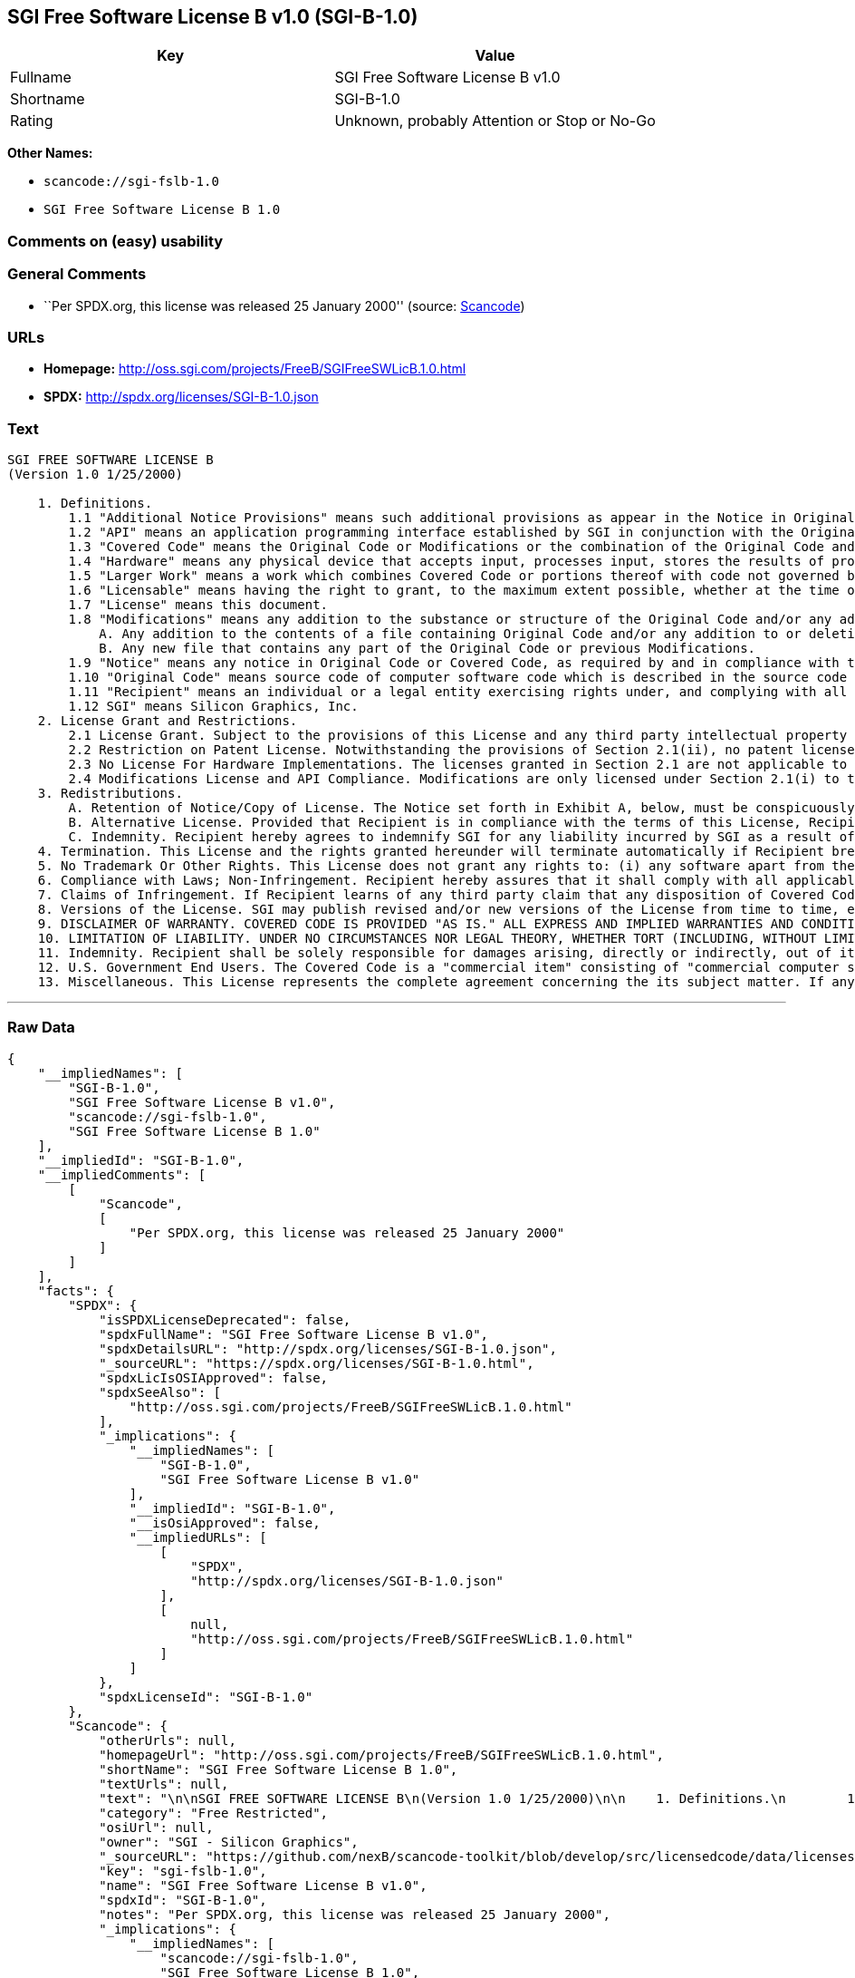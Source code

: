 == SGI Free Software License B v1.0 (SGI-B-1.0)

[cols=",",options="header",]
|===
|Key |Value
|Fullname |SGI Free Software License B v1.0
|Shortname |SGI-B-1.0
|Rating |Unknown, probably Attention or Stop or No-Go
|===

*Other Names:*

* `+scancode://sgi-fslb-1.0+`
* `+SGI Free Software License B 1.0+`

=== Comments on (easy) usability

=== General Comments

* ``Per SPDX.org, this license was released 25 January 2000'' (source:
https://github.com/nexB/scancode-toolkit/blob/develop/src/licensedcode/data/licenses/sgi-fslb-1.0.yml[Scancode])

=== URLs

* *Homepage:* http://oss.sgi.com/projects/FreeB/SGIFreeSWLicB.1.0.html
* *SPDX:* http://spdx.org/licenses/SGI-B-1.0.json

=== Text

....


SGI FREE SOFTWARE LICENSE B
(Version 1.0 1/25/2000)

    1. Definitions.
        1.1 "Additional Notice Provisions" means such additional provisions as appear in the Notice in Original Code under the heading "Additional Notice Provisions."
        1.2 "API" means an application programming interface established by SGI in conjunction with the Original Code.
        1.3 "Covered Code" means the Original Code or Modifications or the combination of the Original Code and Modifications, in each case including portions thereof.
        1.4 "Hardware" means any physical device that accepts input, processes input, stores the results of processing, and/or provides output.
        1.5 "Larger Work" means a work which combines Covered Code or portions thereof with code not governed by the terms of this License.
        1.6 "Licensable" means having the right to grant, to the maximum extent possible, whether at the time of the initial grant or subsequently acquired, any and all of the rights conveyed herein.
        1.7 "License" means this document.
        1.8 "Modifications" means any addition to the substance or structure of the Original Code and/or any addition to or deletion from previous Modifications. When Covered Code is released as a series of files, a Modification is:
            A. Any addition to the contents of a file containing Original Code and/or any addition to or deletion from previous Modifications.
            B. Any new file that contains any part of the Original Code or previous Modifications.
        1.9 "Notice" means any notice in Original Code or Covered Code, as required by and in compliance with this License.
        1.10 "Original Code" means source code of computer software code which is described in the source code Notice required by Exhibit A as Original Code, and updates and error corrections specifically thereto.
        1.11 "Recipient" means an individual or a legal entity exercising rights under, and complying with all of the terms of, this License or a future version of this License issued under Section 8. For legal entities, "Recipient" includes any entity which controls, is controlled by, or is under common control with Recipient. For purposes of this definition, "control" of an entity means (a) the power, direct or indirect, to direct or manage such entity, or (b) ownership of fifty percent (50%) or more of the outstanding shares or beneficial ownership of such entity.
        1.12 SGI" means Silicon Graphics, Inc.
    2. License Grant and Restrictions.
        2.1 License Grant. Subject to the provisions of this License and any third party intellectual property claims, for the duration of intellectual property protections inherent in the Original Code, SGI hereby grants Recipient a worldwide, royalty-free, non-exclusive license, to do the following: (i) under copyrights Licensable by SGI, to reproduce, distribute, create derivative works from, and, to the extent applicable, display and perform the Original Code alone and/or as part of a Larger Work; and (ii) under any patent claims Licensable by SGI and embodied in the Original Code, to make, have made, use, practice, sell, and offer for sale, and/or otherwise dispose of the Original Code. Recipient accepts the terms and conditions of this License by undertaking any of the aforementioned actions.
        2.2 Restriction on Patent License. Notwithstanding the provisions of Section 2.1(ii), no patent license is granted: 1) separate from the Original Code; nor 2) for infringements caused by (i) modification of the Original Code, or (ii) the combination of the Original Code with other software or Hardware.
        2.3 No License For Hardware Implementations. The licenses granted in Section 2.1 are not applicable to implementation in Hardware of the algorithms embodied in the Original Code.
        2.4 Modifications License and API Compliance. Modifications are only licensed under Section 2.1(i) to the extent such Modifications are fully compliant with any API as may be identified in Additional Notice Provisions as appear in the Original Code.
    3. Redistributions.
        A. Retention of Notice/Copy of License. The Notice set forth in Exhibit A, below, must be conspicuously retained or included in any and all redistributions of Covered Code. For distributions of the Covered Code in source code form, the Notice must appear in every file that can include a text comments field; in executable form, the Notice and a copy of this License must appear in related documentation or collateral where the Recipient's rights relating to Covered Code are described. Any Additional Notice Provisions which actually appears in the Original Code must also be retained or included in any and all redistributions of Covered Code.
        B. Alternative License. Provided that Recipient is in compliance with the terms of this License, Recipient may distribute the source code and/or executable version(s) of Covered Code under (1) this License; (2) a license identical to this License but for only such changes as are necessary in order to clarify Recipient's role as licensor of Modifications, without derogation of any of SGI's rights; and/or (3) a license of Recipient's choosing, containing terms different from this License, provided that the license terms include this Section 3 and Sections 4, 6, 7, 10, 12, and 13, which terms may not be modified or superseded by any other terms of such license. If Recipient elects to use any license other than this License, Recipient must make it absolutely clear that any of its terms which differ from this License are offered by Recipient alone, and not by SGI.
        C. Indemnity. Recipient hereby agrees to indemnify SGI for any liability incurred by SGI as a result of any such alternative license terms Recipient offers.
    4. Termination. This License and the rights granted hereunder will terminate automatically if Recipient breaches any term herein and fails to cure such breach within 30 days thereof. Any sublicense to the Covered Code that is properly granted shall survive any termination of this License, absent termination by the terms of such sublicense. Provisions that, by their nature, must remain in effect beyond the termination of this License, shall survive.
    5. No Trademark Or Other Rights. This License does not grant any rights to: (i) any software apart from the Covered Code, nor shall any other rights or licenses not expressly granted hereunder arise by implication, estoppel or otherwise with respect to the Covered Code; (ii) any trade name, trademark or service mark whatsoever, including without limitation any related right for purposes of endorsement or promotion of products derived from the Covered Code, without prior written permission of SGI; or (iii) any title to or ownership of the Original Code, which shall at all times remains with SGI. All rights in the Original Code not expressly granted under this License are reserved.
    6. Compliance with Laws; Non-Infringement. Recipient hereby assures that it shall comply with all applicable laws, regulations, and executive orders, in connection with any and all dispositions of Covered Code, including but not limited to, all export, re-export, and import control laws, regulations, and executive orders, of the U.S. government and other countries. Recipient may not distribute Covered Code that (i) in any way infringes (directly or contributorily) the rights (including patent, copyright, trade secret, trademark or other intellectual property rights of any kind) of any other person or entity or (ii) breaches any representation or warranty, express, implied or statutory, to which, under any applicable law, it might be deemed to have been subject.
    7. Claims of Infringement. If Recipient learns of any third party claim that any disposition of Covered Code and/or functionality wholly or partially infringes the third party's intellectual property rights, Recipient will promptly notify SGI of such claim.
    8. Versions of the License. SGI may publish revised and/or new versions of the License from time to time, each with a distinguishing version number. Once Covered Code has been published under a particular version of the License, Recipient may, for the duration of the license, continue to use it under the terms of that version, or choose to use such Covered Code under the terms of any subsequent version published by SGI. Subject to the provisions of Sections 3 and 4 of this License, only SGI may modify the terms applicable to Covered Code created under this License.
    9. DISCLAIMER OF WARRANTY. COVERED CODE IS PROVIDED "AS IS." ALL EXPRESS AND IMPLIED WARRANTIES AND CONDITIONS ARE DISCLAIMED, INCLUDING, WITHOUT LIMITATION, ANY IMPLIED WARRANTIES AND CONDITIONS OF MERCHANTABILITY, SATISFACTORY QUALITY, FITNESS FOR A PARTICULAR PURPOSE, AND NON-INFRINGEMENT. SGI ASSUMES NO RISK AS TO THE QUALITY AND PERFORMANCE OF THE SOFTWARE. SHOULD THE SOFTWARE PROVE DEFECTIVE IN ANY RESPECT, SGI ASSUMES NO COST OR LIABILITY FOR SERVICING, REPAIR OR CORRECTION. THIS DISCLAIMER OF WARRANTY IS AN ESSENTIAL PART OF THIS LICENSE. NO USE OF ANY COVERED CODE IS AUTHORIZED HEREUNDER EXCEPT SUBJECT TO THIS DISCLAIMER.
    10. LIMITATION OF LIABILITY. UNDER NO CIRCUMSTANCES NOR LEGAL THEORY, WHETHER TORT (INCLUDING, WITHOUT LIMITATION, NEGLIGENCE OR STRICT LIABILITY), CONTRACT, OR OTHERWISE, SHALL SGI OR ANY SGI LICENSOR BE LIABLE FOR ANY DIRECT, INDIRECT, SPECIAL, INCIDENTAL, OR CONSEQUENTIAL DAMAGES OF ANY CHARACTER INCLUDING, WITHOUT LIMITATION, DAMAGES FOR LOSS OF GOODWILL, WORK STOPPAGE, LOSS OF DATA, COMPUTER FAILURE OR MALFUNCTION, OR ANY AND ALL OTHER COMMERCIAL DAMAGES OR LOSSES, EVEN IF SUCH PARTY SHALL HAVE BEEN INFORMED OF THE POSSIBILITY OF SUCH DAMAGES. THIS LIMITATION OF LIABILITY SHALL NOT APPLY TO LIABILITY FOR DEATH OR PERSONAL INJURY RESULTING FROM SGI's NEGLIGENCE TO THE EXTENT APPLICABLE LAW PROHIBITS SUCH LIMITATION. SOME JURISDICTIONS DO NOT ALLOW THE EXCLUSION OR LIMITATION OF INCIDENTAL OR CONSEQUENTIAL DAMAGES, SO THAT EXCLUSION AND LIMITATION MAY NOT APPLY TO RECIPIENT.
    11. Indemnity. Recipient shall be solely responsible for damages arising, directly or indirectly, out of its utilization of rights under this License. Recipient will defend, indemnify and hold harmless Silicon Graphics, Inc. from and against any loss, liability, damages, costs or expenses (including the payment of reasonable attorneys fees) arising out of Recipient's use, modification, reproduction and distribution of the Covered Code or out of any representation or warranty made by Recipient.
    12. U.S. Government End Users. The Covered Code is a "commercial item" consisting of "commercial computer software" as such terms are defined in title 48 of the Code of Federal Regulations and all U.S. Government End Users acquire only the rights set forth in this License and are subject to the terms of this License.
    13. Miscellaneous. This License represents the complete agreement concerning the its subject matter. If any provision of this License is held to be unenforceable, such provision shall be reformed so as to achieve as nearly as possible the same legal and economic effect as the original provision and the remainder of this License will remain in effect. This License shall be governed by and construed in accordance with the laws of the United States and the State of California as applied to agreements entered into and to be performed entirely within California between California residents. Any litigation relating to this License shall be subject to the exclusive jurisdiction of the Federal Courts of the Northern District of California (or, absent subject matter jurisdiction in such courts, the courts of the State of California), with venue lying exclusively in Santa Clara County, California, with the losing party responsible for costs, including without limitation, court costs and reasonable attorneys fees and expenses. The application of the United Nations Convention on Contracts for the International Sale of Goods is expressly excluded. Any law or regulation which provides that the language of a contract shall be construed against the drafter shall not apply to this License.
....

'''''

=== Raw Data

....
{
    "__impliedNames": [
        "SGI-B-1.0",
        "SGI Free Software License B v1.0",
        "scancode://sgi-fslb-1.0",
        "SGI Free Software License B 1.0"
    ],
    "__impliedId": "SGI-B-1.0",
    "__impliedComments": [
        [
            "Scancode",
            [
                "Per SPDX.org, this license was released 25 January 2000"
            ]
        ]
    ],
    "facts": {
        "SPDX": {
            "isSPDXLicenseDeprecated": false,
            "spdxFullName": "SGI Free Software License B v1.0",
            "spdxDetailsURL": "http://spdx.org/licenses/SGI-B-1.0.json",
            "_sourceURL": "https://spdx.org/licenses/SGI-B-1.0.html",
            "spdxLicIsOSIApproved": false,
            "spdxSeeAlso": [
                "http://oss.sgi.com/projects/FreeB/SGIFreeSWLicB.1.0.html"
            ],
            "_implications": {
                "__impliedNames": [
                    "SGI-B-1.0",
                    "SGI Free Software License B v1.0"
                ],
                "__impliedId": "SGI-B-1.0",
                "__isOsiApproved": false,
                "__impliedURLs": [
                    [
                        "SPDX",
                        "http://spdx.org/licenses/SGI-B-1.0.json"
                    ],
                    [
                        null,
                        "http://oss.sgi.com/projects/FreeB/SGIFreeSWLicB.1.0.html"
                    ]
                ]
            },
            "spdxLicenseId": "SGI-B-1.0"
        },
        "Scancode": {
            "otherUrls": null,
            "homepageUrl": "http://oss.sgi.com/projects/FreeB/SGIFreeSWLicB.1.0.html",
            "shortName": "SGI Free Software License B 1.0",
            "textUrls": null,
            "text": "\n\nSGI FREE SOFTWARE LICENSE B\n(Version 1.0 1/25/2000)\n\n    1. Definitions.\n        1.1 \"Additional Notice Provisions\" means such additional provisions as appear in the Notice in Original Code under the heading \"Additional Notice Provisions.\"\n        1.2 \"API\" means an application programming interface established by SGI in conjunction with the Original Code.\n        1.3 \"Covered Code\" means the Original Code or Modifications or the combination of the Original Code and Modifications, in each case including portions thereof.\n        1.4 \"Hardware\" means any physical device that accepts input, processes input, stores the results of processing, and/or provides output.\n        1.5 \"Larger Work\" means a work which combines Covered Code or portions thereof with code not governed by the terms of this License.\n        1.6 \"Licensable\" means having the right to grant, to the maximum extent possible, whether at the time of the initial grant or subsequently acquired, any and all of the rights conveyed herein.\n        1.7 \"License\" means this document.\n        1.8 \"Modifications\" means any addition to the substance or structure of the Original Code and/or any addition to or deletion from previous Modifications. When Covered Code is released as a series of files, a Modification is:\n            A. Any addition to the contents of a file containing Original Code and/or any addition to or deletion from previous Modifications.\n            B. Any new file that contains any part of the Original Code or previous Modifications.\n        1.9 \"Notice\" means any notice in Original Code or Covered Code, as required by and in compliance with this License.\n        1.10 \"Original Code\" means source code of computer software code which is described in the source code Notice required by Exhibit A as Original Code, and updates and error corrections specifically thereto.\n        1.11 \"Recipient\" means an individual or a legal entity exercising rights under, and complying with all of the terms of, this License or a future version of this License issued under Section 8. For legal entities, \"Recipient\" includes any entity which controls, is controlled by, or is under common control with Recipient. For purposes of this definition, \"control\" of an entity means (a) the power, direct or indirect, to direct or manage such entity, or (b) ownership of fifty percent (50%) or more of the outstanding shares or beneficial ownership of such entity.\n        1.12 SGI\" means Silicon Graphics, Inc.\n    2. License Grant and Restrictions.\n        2.1 License Grant. Subject to the provisions of this License and any third party intellectual property claims, for the duration of intellectual property protections inherent in the Original Code, SGI hereby grants Recipient a worldwide, royalty-free, non-exclusive license, to do the following: (i) under copyrights Licensable by SGI, to reproduce, distribute, create derivative works from, and, to the extent applicable, display and perform the Original Code alone and/or as part of a Larger Work; and (ii) under any patent claims Licensable by SGI and embodied in the Original Code, to make, have made, use, practice, sell, and offer for sale, and/or otherwise dispose of the Original Code. Recipient accepts the terms and conditions of this License by undertaking any of the aforementioned actions.\n        2.2 Restriction on Patent License. Notwithstanding the provisions of Section 2.1(ii), no patent license is granted: 1) separate from the Original Code; nor 2) for infringements caused by (i) modification of the Original Code, or (ii) the combination of the Original Code with other software or Hardware.\n        2.3 No License For Hardware Implementations. The licenses granted in Section 2.1 are not applicable to implementation in Hardware of the algorithms embodied in the Original Code.\n        2.4 Modifications License and API Compliance. Modifications are only licensed under Section 2.1(i) to the extent such Modifications are fully compliant with any API as may be identified in Additional Notice Provisions as appear in the Original Code.\n    3. Redistributions.\n        A. Retention of Notice/Copy of License. The Notice set forth in Exhibit A, below, must be conspicuously retained or included in any and all redistributions of Covered Code. For distributions of the Covered Code in source code form, the Notice must appear in every file that can include a text comments field; in executable form, the Notice and a copy of this License must appear in related documentation or collateral where the Recipient's rights relating to Covered Code are described. Any Additional Notice Provisions which actually appears in the Original Code must also be retained or included in any and all redistributions of Covered Code.\n        B. Alternative License. Provided that Recipient is in compliance with the terms of this License, Recipient may distribute the source code and/or executable version(s) of Covered Code under (1) this License; (2) a license identical to this License but for only such changes as are necessary in order to clarify Recipient's role as licensor of Modifications, without derogation of any of SGI's rights; and/or (3) a license of Recipient's choosing, containing terms different from this License, provided that the license terms include this Section 3 and Sections 4, 6, 7, 10, 12, and 13, which terms may not be modified or superseded by any other terms of such license. If Recipient elects to use any license other than this License, Recipient must make it absolutely clear that any of its terms which differ from this License are offered by Recipient alone, and not by SGI.\n        C. Indemnity. Recipient hereby agrees to indemnify SGI for any liability incurred by SGI as a result of any such alternative license terms Recipient offers.\n    4. Termination. This License and the rights granted hereunder will terminate automatically if Recipient breaches any term herein and fails to cure such breach within 30 days thereof. Any sublicense to the Covered Code that is properly granted shall survive any termination of this License, absent termination by the terms of such sublicense. Provisions that, by their nature, must remain in effect beyond the termination of this License, shall survive.\n    5. No Trademark Or Other Rights. This License does not grant any rights to: (i) any software apart from the Covered Code, nor shall any other rights or licenses not expressly granted hereunder arise by implication, estoppel or otherwise with respect to the Covered Code; (ii) any trade name, trademark or service mark whatsoever, including without limitation any related right for purposes of endorsement or promotion of products derived from the Covered Code, without prior written permission of SGI; or (iii) any title to or ownership of the Original Code, which shall at all times remains with SGI. All rights in the Original Code not expressly granted under this License are reserved.\n    6. Compliance with Laws; Non-Infringement. Recipient hereby assures that it shall comply with all applicable laws, regulations, and executive orders, in connection with any and all dispositions of Covered Code, including but not limited to, all export, re-export, and import control laws, regulations, and executive orders, of the U.S. government and other countries. Recipient may not distribute Covered Code that (i) in any way infringes (directly or contributorily) the rights (including patent, copyright, trade secret, trademark or other intellectual property rights of any kind) of any other person or entity or (ii) breaches any representation or warranty, express, implied or statutory, to which, under any applicable law, it might be deemed to have been subject.\n    7. Claims of Infringement. If Recipient learns of any third party claim that any disposition of Covered Code and/or functionality wholly or partially infringes the third party's intellectual property rights, Recipient will promptly notify SGI of such claim.\n    8. Versions of the License. SGI may publish revised and/or new versions of the License from time to time, each with a distinguishing version number. Once Covered Code has been published under a particular version of the License, Recipient may, for the duration of the license, continue to use it under the terms of that version, or choose to use such Covered Code under the terms of any subsequent version published by SGI. Subject to the provisions of Sections 3 and 4 of this License, only SGI may modify the terms applicable to Covered Code created under this License.\n    9. DISCLAIMER OF WARRANTY. COVERED CODE IS PROVIDED \"AS IS.\" ALL EXPRESS AND IMPLIED WARRANTIES AND CONDITIONS ARE DISCLAIMED, INCLUDING, WITHOUT LIMITATION, ANY IMPLIED WARRANTIES AND CONDITIONS OF MERCHANTABILITY, SATISFACTORY QUALITY, FITNESS FOR A PARTICULAR PURPOSE, AND NON-INFRINGEMENT. SGI ASSUMES NO RISK AS TO THE QUALITY AND PERFORMANCE OF THE SOFTWARE. SHOULD THE SOFTWARE PROVE DEFECTIVE IN ANY RESPECT, SGI ASSUMES NO COST OR LIABILITY FOR SERVICING, REPAIR OR CORRECTION. THIS DISCLAIMER OF WARRANTY IS AN ESSENTIAL PART OF THIS LICENSE. NO USE OF ANY COVERED CODE IS AUTHORIZED HEREUNDER EXCEPT SUBJECT TO THIS DISCLAIMER.\n    10. LIMITATION OF LIABILITY. UNDER NO CIRCUMSTANCES NOR LEGAL THEORY, WHETHER TORT (INCLUDING, WITHOUT LIMITATION, NEGLIGENCE OR STRICT LIABILITY), CONTRACT, OR OTHERWISE, SHALL SGI OR ANY SGI LICENSOR BE LIABLE FOR ANY DIRECT, INDIRECT, SPECIAL, INCIDENTAL, OR CONSEQUENTIAL DAMAGES OF ANY CHARACTER INCLUDING, WITHOUT LIMITATION, DAMAGES FOR LOSS OF GOODWILL, WORK STOPPAGE, LOSS OF DATA, COMPUTER FAILURE OR MALFUNCTION, OR ANY AND ALL OTHER COMMERCIAL DAMAGES OR LOSSES, EVEN IF SUCH PARTY SHALL HAVE BEEN INFORMED OF THE POSSIBILITY OF SUCH DAMAGES. THIS LIMITATION OF LIABILITY SHALL NOT APPLY TO LIABILITY FOR DEATH OR PERSONAL INJURY RESULTING FROM SGI's NEGLIGENCE TO THE EXTENT APPLICABLE LAW PROHIBITS SUCH LIMITATION. SOME JURISDICTIONS DO NOT ALLOW THE EXCLUSION OR LIMITATION OF INCIDENTAL OR CONSEQUENTIAL DAMAGES, SO THAT EXCLUSION AND LIMITATION MAY NOT APPLY TO RECIPIENT.\n    11. Indemnity. Recipient shall be solely responsible for damages arising, directly or indirectly, out of its utilization of rights under this License. Recipient will defend, indemnify and hold harmless Silicon Graphics, Inc. from and against any loss, liability, damages, costs or expenses (including the payment of reasonable attorneys fees) arising out of Recipient's use, modification, reproduction and distribution of the Covered Code or out of any representation or warranty made by Recipient.\n    12. U.S. Government End Users. The Covered Code is a \"commercial item\" consisting of \"commercial computer software\" as such terms are defined in title 48 of the Code of Federal Regulations and all U.S. Government End Users acquire only the rights set forth in this License and are subject to the terms of this License.\n    13. Miscellaneous. This License represents the complete agreement concerning the its subject matter. If any provision of this License is held to be unenforceable, such provision shall be reformed so as to achieve as nearly as possible the same legal and economic effect as the original provision and the remainder of this License will remain in effect. This License shall be governed by and construed in accordance with the laws of the United States and the State of California as applied to agreements entered into and to be performed entirely within California between California residents. Any litigation relating to this License shall be subject to the exclusive jurisdiction of the Federal Courts of the Northern District of California (or, absent subject matter jurisdiction in such courts, the courts of the State of California), with venue lying exclusively in Santa Clara County, California, with the losing party responsible for costs, including without limitation, court costs and reasonable attorneys fees and expenses. The application of the United Nations Convention on Contracts for the International Sale of Goods is expressly excluded. Any law or regulation which provides that the language of a contract shall be construed against the drafter shall not apply to this License.\n",
            "category": "Free Restricted",
            "osiUrl": null,
            "owner": "SGI - Silicon Graphics",
            "_sourceURL": "https://github.com/nexB/scancode-toolkit/blob/develop/src/licensedcode/data/licenses/sgi-fslb-1.0.yml",
            "key": "sgi-fslb-1.0",
            "name": "SGI Free Software License B v1.0",
            "spdxId": "SGI-B-1.0",
            "notes": "Per SPDX.org, this license was released 25 January 2000",
            "_implications": {
                "__impliedNames": [
                    "scancode://sgi-fslb-1.0",
                    "SGI Free Software License B 1.0",
                    "SGI-B-1.0"
                ],
                "__impliedId": "SGI-B-1.0",
                "__impliedComments": [
                    [
                        "Scancode",
                        [
                            "Per SPDX.org, this license was released 25 January 2000"
                        ]
                    ]
                ],
                "__impliedText": "\n\nSGI FREE SOFTWARE LICENSE B\n(Version 1.0 1/25/2000)\n\n    1. Definitions.\n        1.1 \"Additional Notice Provisions\" means such additional provisions as appear in the Notice in Original Code under the heading \"Additional Notice Provisions.\"\n        1.2 \"API\" means an application programming interface established by SGI in conjunction with the Original Code.\n        1.3 \"Covered Code\" means the Original Code or Modifications or the combination of the Original Code and Modifications, in each case including portions thereof.\n        1.4 \"Hardware\" means any physical device that accepts input, processes input, stores the results of processing, and/or provides output.\n        1.5 \"Larger Work\" means a work which combines Covered Code or portions thereof with code not governed by the terms of this License.\n        1.6 \"Licensable\" means having the right to grant, to the maximum extent possible, whether at the time of the initial grant or subsequently acquired, any and all of the rights conveyed herein.\n        1.7 \"License\" means this document.\n        1.8 \"Modifications\" means any addition to the substance or structure of the Original Code and/or any addition to or deletion from previous Modifications. When Covered Code is released as a series of files, a Modification is:\n            A. Any addition to the contents of a file containing Original Code and/or any addition to or deletion from previous Modifications.\n            B. Any new file that contains any part of the Original Code or previous Modifications.\n        1.9 \"Notice\" means any notice in Original Code or Covered Code, as required by and in compliance with this License.\n        1.10 \"Original Code\" means source code of computer software code which is described in the source code Notice required by Exhibit A as Original Code, and updates and error corrections specifically thereto.\n        1.11 \"Recipient\" means an individual or a legal entity exercising rights under, and complying with all of the terms of, this License or a future version of this License issued under Section 8. For legal entities, \"Recipient\" includes any entity which controls, is controlled by, or is under common control with Recipient. For purposes of this definition, \"control\" of an entity means (a) the power, direct or indirect, to direct or manage such entity, or (b) ownership of fifty percent (50%) or more of the outstanding shares or beneficial ownership of such entity.\n        1.12 SGI\" means Silicon Graphics, Inc.\n    2. License Grant and Restrictions.\n        2.1 License Grant. Subject to the provisions of this License and any third party intellectual property claims, for the duration of intellectual property protections inherent in the Original Code, SGI hereby grants Recipient a worldwide, royalty-free, non-exclusive license, to do the following: (i) under copyrights Licensable by SGI, to reproduce, distribute, create derivative works from, and, to the extent applicable, display and perform the Original Code alone and/or as part of a Larger Work; and (ii) under any patent claims Licensable by SGI and embodied in the Original Code, to make, have made, use, practice, sell, and offer for sale, and/or otherwise dispose of the Original Code. Recipient accepts the terms and conditions of this License by undertaking any of the aforementioned actions.\n        2.2 Restriction on Patent License. Notwithstanding the provisions of Section 2.1(ii), no patent license is granted: 1) separate from the Original Code; nor 2) for infringements caused by (i) modification of the Original Code, or (ii) the combination of the Original Code with other software or Hardware.\n        2.3 No License For Hardware Implementations. The licenses granted in Section 2.1 are not applicable to implementation in Hardware of the algorithms embodied in the Original Code.\n        2.4 Modifications License and API Compliance. Modifications are only licensed under Section 2.1(i) to the extent such Modifications are fully compliant with any API as may be identified in Additional Notice Provisions as appear in the Original Code.\n    3. Redistributions.\n        A. Retention of Notice/Copy of License. The Notice set forth in Exhibit A, below, must be conspicuously retained or included in any and all redistributions of Covered Code. For distributions of the Covered Code in source code form, the Notice must appear in every file that can include a text comments field; in executable form, the Notice and a copy of this License must appear in related documentation or collateral where the Recipient's rights relating to Covered Code are described. Any Additional Notice Provisions which actually appears in the Original Code must also be retained or included in any and all redistributions of Covered Code.\n        B. Alternative License. Provided that Recipient is in compliance with the terms of this License, Recipient may distribute the source code and/or executable version(s) of Covered Code under (1) this License; (2) a license identical to this License but for only such changes as are necessary in order to clarify Recipient's role as licensor of Modifications, without derogation of any of SGI's rights; and/or (3) a license of Recipient's choosing, containing terms different from this License, provided that the license terms include this Section 3 and Sections 4, 6, 7, 10, 12, and 13, which terms may not be modified or superseded by any other terms of such license. If Recipient elects to use any license other than this License, Recipient must make it absolutely clear that any of its terms which differ from this License are offered by Recipient alone, and not by SGI.\n        C. Indemnity. Recipient hereby agrees to indemnify SGI for any liability incurred by SGI as a result of any such alternative license terms Recipient offers.\n    4. Termination. This License and the rights granted hereunder will terminate automatically if Recipient breaches any term herein and fails to cure such breach within 30 days thereof. Any sublicense to the Covered Code that is properly granted shall survive any termination of this License, absent termination by the terms of such sublicense. Provisions that, by their nature, must remain in effect beyond the termination of this License, shall survive.\n    5. No Trademark Or Other Rights. This License does not grant any rights to: (i) any software apart from the Covered Code, nor shall any other rights or licenses not expressly granted hereunder arise by implication, estoppel or otherwise with respect to the Covered Code; (ii) any trade name, trademark or service mark whatsoever, including without limitation any related right for purposes of endorsement or promotion of products derived from the Covered Code, without prior written permission of SGI; or (iii) any title to or ownership of the Original Code, which shall at all times remains with SGI. All rights in the Original Code not expressly granted under this License are reserved.\n    6. Compliance with Laws; Non-Infringement. Recipient hereby assures that it shall comply with all applicable laws, regulations, and executive orders, in connection with any and all dispositions of Covered Code, including but not limited to, all export, re-export, and import control laws, regulations, and executive orders, of the U.S. government and other countries. Recipient may not distribute Covered Code that (i) in any way infringes (directly or contributorily) the rights (including patent, copyright, trade secret, trademark or other intellectual property rights of any kind) of any other person or entity or (ii) breaches any representation or warranty, express, implied or statutory, to which, under any applicable law, it might be deemed to have been subject.\n    7. Claims of Infringement. If Recipient learns of any third party claim that any disposition of Covered Code and/or functionality wholly or partially infringes the third party's intellectual property rights, Recipient will promptly notify SGI of such claim.\n    8. Versions of the License. SGI may publish revised and/or new versions of the License from time to time, each with a distinguishing version number. Once Covered Code has been published under a particular version of the License, Recipient may, for the duration of the license, continue to use it under the terms of that version, or choose to use such Covered Code under the terms of any subsequent version published by SGI. Subject to the provisions of Sections 3 and 4 of this License, only SGI may modify the terms applicable to Covered Code created under this License.\n    9. DISCLAIMER OF WARRANTY. COVERED CODE IS PROVIDED \"AS IS.\" ALL EXPRESS AND IMPLIED WARRANTIES AND CONDITIONS ARE DISCLAIMED, INCLUDING, WITHOUT LIMITATION, ANY IMPLIED WARRANTIES AND CONDITIONS OF MERCHANTABILITY, SATISFACTORY QUALITY, FITNESS FOR A PARTICULAR PURPOSE, AND NON-INFRINGEMENT. SGI ASSUMES NO RISK AS TO THE QUALITY AND PERFORMANCE OF THE SOFTWARE. SHOULD THE SOFTWARE PROVE DEFECTIVE IN ANY RESPECT, SGI ASSUMES NO COST OR LIABILITY FOR SERVICING, REPAIR OR CORRECTION. THIS DISCLAIMER OF WARRANTY IS AN ESSENTIAL PART OF THIS LICENSE. NO USE OF ANY COVERED CODE IS AUTHORIZED HEREUNDER EXCEPT SUBJECT TO THIS DISCLAIMER.\n    10. LIMITATION OF LIABILITY. UNDER NO CIRCUMSTANCES NOR LEGAL THEORY, WHETHER TORT (INCLUDING, WITHOUT LIMITATION, NEGLIGENCE OR STRICT LIABILITY), CONTRACT, OR OTHERWISE, SHALL SGI OR ANY SGI LICENSOR BE LIABLE FOR ANY DIRECT, INDIRECT, SPECIAL, INCIDENTAL, OR CONSEQUENTIAL DAMAGES OF ANY CHARACTER INCLUDING, WITHOUT LIMITATION, DAMAGES FOR LOSS OF GOODWILL, WORK STOPPAGE, LOSS OF DATA, COMPUTER FAILURE OR MALFUNCTION, OR ANY AND ALL OTHER COMMERCIAL DAMAGES OR LOSSES, EVEN IF SUCH PARTY SHALL HAVE BEEN INFORMED OF THE POSSIBILITY OF SUCH DAMAGES. THIS LIMITATION OF LIABILITY SHALL NOT APPLY TO LIABILITY FOR DEATH OR PERSONAL INJURY RESULTING FROM SGI's NEGLIGENCE TO THE EXTENT APPLICABLE LAW PROHIBITS SUCH LIMITATION. SOME JURISDICTIONS DO NOT ALLOW THE EXCLUSION OR LIMITATION OF INCIDENTAL OR CONSEQUENTIAL DAMAGES, SO THAT EXCLUSION AND LIMITATION MAY NOT APPLY TO RECIPIENT.\n    11. Indemnity. Recipient shall be solely responsible for damages arising, directly or indirectly, out of its utilization of rights under this License. Recipient will defend, indemnify and hold harmless Silicon Graphics, Inc. from and against any loss, liability, damages, costs or expenses (including the payment of reasonable attorneys fees) arising out of Recipient's use, modification, reproduction and distribution of the Covered Code or out of any representation or warranty made by Recipient.\n    12. U.S. Government End Users. The Covered Code is a \"commercial item\" consisting of \"commercial computer software\" as such terms are defined in title 48 of the Code of Federal Regulations and all U.S. Government End Users acquire only the rights set forth in this License and are subject to the terms of this License.\n    13. Miscellaneous. This License represents the complete agreement concerning the its subject matter. If any provision of this License is held to be unenforceable, such provision shall be reformed so as to achieve as nearly as possible the same legal and economic effect as the original provision and the remainder of this License will remain in effect. This License shall be governed by and construed in accordance with the laws of the United States and the State of California as applied to agreements entered into and to be performed entirely within California between California residents. Any litigation relating to this License shall be subject to the exclusive jurisdiction of the Federal Courts of the Northern District of California (or, absent subject matter jurisdiction in such courts, the courts of the State of California), with venue lying exclusively in Santa Clara County, California, with the losing party responsible for costs, including without limitation, court costs and reasonable attorneys fees and expenses. The application of the United Nations Convention on Contracts for the International Sale of Goods is expressly excluded. Any law or regulation which provides that the language of a contract shall be construed against the drafter shall not apply to this License.\n",
                "__impliedURLs": [
                    [
                        "Homepage",
                        "http://oss.sgi.com/projects/FreeB/SGIFreeSWLicB.1.0.html"
                    ]
                ]
            }
        },
        "Cavil": {
            "implications": {
                "__impliedNames": [
                    "SGI-B-1.0"
                ],
                "__impliedId": "SGI-B-1.0"
            },
            "shortname": "SGI-B-1.0",
            "riskInt": 4,
            "trademarkInt": 0,
            "opinionInt": 0,
            "otherNames": [],
            "patentInt": 0
        }
    },
    "__isOsiApproved": false,
    "__impliedText": "\n\nSGI FREE SOFTWARE LICENSE B\n(Version 1.0 1/25/2000)\n\n    1. Definitions.\n        1.1 \"Additional Notice Provisions\" means such additional provisions as appear in the Notice in Original Code under the heading \"Additional Notice Provisions.\"\n        1.2 \"API\" means an application programming interface established by SGI in conjunction with the Original Code.\n        1.3 \"Covered Code\" means the Original Code or Modifications or the combination of the Original Code and Modifications, in each case including portions thereof.\n        1.4 \"Hardware\" means any physical device that accepts input, processes input, stores the results of processing, and/or provides output.\n        1.5 \"Larger Work\" means a work which combines Covered Code or portions thereof with code not governed by the terms of this License.\n        1.6 \"Licensable\" means having the right to grant, to the maximum extent possible, whether at the time of the initial grant or subsequently acquired, any and all of the rights conveyed herein.\n        1.7 \"License\" means this document.\n        1.8 \"Modifications\" means any addition to the substance or structure of the Original Code and/or any addition to or deletion from previous Modifications. When Covered Code is released as a series of files, a Modification is:\n            A. Any addition to the contents of a file containing Original Code and/or any addition to or deletion from previous Modifications.\n            B. Any new file that contains any part of the Original Code or previous Modifications.\n        1.9 \"Notice\" means any notice in Original Code or Covered Code, as required by and in compliance with this License.\n        1.10 \"Original Code\" means source code of computer software code which is described in the source code Notice required by Exhibit A as Original Code, and updates and error corrections specifically thereto.\n        1.11 \"Recipient\" means an individual or a legal entity exercising rights under, and complying with all of the terms of, this License or a future version of this License issued under Section 8. For legal entities, \"Recipient\" includes any entity which controls, is controlled by, or is under common control with Recipient. For purposes of this definition, \"control\" of an entity means (a) the power, direct or indirect, to direct or manage such entity, or (b) ownership of fifty percent (50%) or more of the outstanding shares or beneficial ownership of such entity.\n        1.12 SGI\" means Silicon Graphics, Inc.\n    2. License Grant and Restrictions.\n        2.1 License Grant. Subject to the provisions of this License and any third party intellectual property claims, for the duration of intellectual property protections inherent in the Original Code, SGI hereby grants Recipient a worldwide, royalty-free, non-exclusive license, to do the following: (i) under copyrights Licensable by SGI, to reproduce, distribute, create derivative works from, and, to the extent applicable, display and perform the Original Code alone and/or as part of a Larger Work; and (ii) under any patent claims Licensable by SGI and embodied in the Original Code, to make, have made, use, practice, sell, and offer for sale, and/or otherwise dispose of the Original Code. Recipient accepts the terms and conditions of this License by undertaking any of the aforementioned actions.\n        2.2 Restriction on Patent License. Notwithstanding the provisions of Section 2.1(ii), no patent license is granted: 1) separate from the Original Code; nor 2) for infringements caused by (i) modification of the Original Code, or (ii) the combination of the Original Code with other software or Hardware.\n        2.3 No License For Hardware Implementations. The licenses granted in Section 2.1 are not applicable to implementation in Hardware of the algorithms embodied in the Original Code.\n        2.4 Modifications License and API Compliance. Modifications are only licensed under Section 2.1(i) to the extent such Modifications are fully compliant with any API as may be identified in Additional Notice Provisions as appear in the Original Code.\n    3. Redistributions.\n        A. Retention of Notice/Copy of License. The Notice set forth in Exhibit A, below, must be conspicuously retained or included in any and all redistributions of Covered Code. For distributions of the Covered Code in source code form, the Notice must appear in every file that can include a text comments field; in executable form, the Notice and a copy of this License must appear in related documentation or collateral where the Recipient's rights relating to Covered Code are described. Any Additional Notice Provisions which actually appears in the Original Code must also be retained or included in any and all redistributions of Covered Code.\n        B. Alternative License. Provided that Recipient is in compliance with the terms of this License, Recipient may distribute the source code and/or executable version(s) of Covered Code under (1) this License; (2) a license identical to this License but for only such changes as are necessary in order to clarify Recipient's role as licensor of Modifications, without derogation of any of SGI's rights; and/or (3) a license of Recipient's choosing, containing terms different from this License, provided that the license terms include this Section 3 and Sections 4, 6, 7, 10, 12, and 13, which terms may not be modified or superseded by any other terms of such license. If Recipient elects to use any license other than this License, Recipient must make it absolutely clear that any of its terms which differ from this License are offered by Recipient alone, and not by SGI.\n        C. Indemnity. Recipient hereby agrees to indemnify SGI for any liability incurred by SGI as a result of any such alternative license terms Recipient offers.\n    4. Termination. This License and the rights granted hereunder will terminate automatically if Recipient breaches any term herein and fails to cure such breach within 30 days thereof. Any sublicense to the Covered Code that is properly granted shall survive any termination of this License, absent termination by the terms of such sublicense. Provisions that, by their nature, must remain in effect beyond the termination of this License, shall survive.\n    5. No Trademark Or Other Rights. This License does not grant any rights to: (i) any software apart from the Covered Code, nor shall any other rights or licenses not expressly granted hereunder arise by implication, estoppel or otherwise with respect to the Covered Code; (ii) any trade name, trademark or service mark whatsoever, including without limitation any related right for purposes of endorsement or promotion of products derived from the Covered Code, without prior written permission of SGI; or (iii) any title to or ownership of the Original Code, which shall at all times remains with SGI. All rights in the Original Code not expressly granted under this License are reserved.\n    6. Compliance with Laws; Non-Infringement. Recipient hereby assures that it shall comply with all applicable laws, regulations, and executive orders, in connection with any and all dispositions of Covered Code, including but not limited to, all export, re-export, and import control laws, regulations, and executive orders, of the U.S. government and other countries. Recipient may not distribute Covered Code that (i) in any way infringes (directly or contributorily) the rights (including patent, copyright, trade secret, trademark or other intellectual property rights of any kind) of any other person or entity or (ii) breaches any representation or warranty, express, implied or statutory, to which, under any applicable law, it might be deemed to have been subject.\n    7. Claims of Infringement. If Recipient learns of any third party claim that any disposition of Covered Code and/or functionality wholly or partially infringes the third party's intellectual property rights, Recipient will promptly notify SGI of such claim.\n    8. Versions of the License. SGI may publish revised and/or new versions of the License from time to time, each with a distinguishing version number. Once Covered Code has been published under a particular version of the License, Recipient may, for the duration of the license, continue to use it under the terms of that version, or choose to use such Covered Code under the terms of any subsequent version published by SGI. Subject to the provisions of Sections 3 and 4 of this License, only SGI may modify the terms applicable to Covered Code created under this License.\n    9. DISCLAIMER OF WARRANTY. COVERED CODE IS PROVIDED \"AS IS.\" ALL EXPRESS AND IMPLIED WARRANTIES AND CONDITIONS ARE DISCLAIMED, INCLUDING, WITHOUT LIMITATION, ANY IMPLIED WARRANTIES AND CONDITIONS OF MERCHANTABILITY, SATISFACTORY QUALITY, FITNESS FOR A PARTICULAR PURPOSE, AND NON-INFRINGEMENT. SGI ASSUMES NO RISK AS TO THE QUALITY AND PERFORMANCE OF THE SOFTWARE. SHOULD THE SOFTWARE PROVE DEFECTIVE IN ANY RESPECT, SGI ASSUMES NO COST OR LIABILITY FOR SERVICING, REPAIR OR CORRECTION. THIS DISCLAIMER OF WARRANTY IS AN ESSENTIAL PART OF THIS LICENSE. NO USE OF ANY COVERED CODE IS AUTHORIZED HEREUNDER EXCEPT SUBJECT TO THIS DISCLAIMER.\n    10. LIMITATION OF LIABILITY. UNDER NO CIRCUMSTANCES NOR LEGAL THEORY, WHETHER TORT (INCLUDING, WITHOUT LIMITATION, NEGLIGENCE OR STRICT LIABILITY), CONTRACT, OR OTHERWISE, SHALL SGI OR ANY SGI LICENSOR BE LIABLE FOR ANY DIRECT, INDIRECT, SPECIAL, INCIDENTAL, OR CONSEQUENTIAL DAMAGES OF ANY CHARACTER INCLUDING, WITHOUT LIMITATION, DAMAGES FOR LOSS OF GOODWILL, WORK STOPPAGE, LOSS OF DATA, COMPUTER FAILURE OR MALFUNCTION, OR ANY AND ALL OTHER COMMERCIAL DAMAGES OR LOSSES, EVEN IF SUCH PARTY SHALL HAVE BEEN INFORMED OF THE POSSIBILITY OF SUCH DAMAGES. THIS LIMITATION OF LIABILITY SHALL NOT APPLY TO LIABILITY FOR DEATH OR PERSONAL INJURY RESULTING FROM SGI's NEGLIGENCE TO THE EXTENT APPLICABLE LAW PROHIBITS SUCH LIMITATION. SOME JURISDICTIONS DO NOT ALLOW THE EXCLUSION OR LIMITATION OF INCIDENTAL OR CONSEQUENTIAL DAMAGES, SO THAT EXCLUSION AND LIMITATION MAY NOT APPLY TO RECIPIENT.\n    11. Indemnity. Recipient shall be solely responsible for damages arising, directly or indirectly, out of its utilization of rights under this License. Recipient will defend, indemnify and hold harmless Silicon Graphics, Inc. from and against any loss, liability, damages, costs or expenses (including the payment of reasonable attorneys fees) arising out of Recipient's use, modification, reproduction and distribution of the Covered Code or out of any representation or warranty made by Recipient.\n    12. U.S. Government End Users. The Covered Code is a \"commercial item\" consisting of \"commercial computer software\" as such terms are defined in title 48 of the Code of Federal Regulations and all U.S. Government End Users acquire only the rights set forth in this License and are subject to the terms of this License.\n    13. Miscellaneous. This License represents the complete agreement concerning the its subject matter. If any provision of this License is held to be unenforceable, such provision shall be reformed so as to achieve as nearly as possible the same legal and economic effect as the original provision and the remainder of this License will remain in effect. This License shall be governed by and construed in accordance with the laws of the United States and the State of California as applied to agreements entered into and to be performed entirely within California between California residents. Any litigation relating to this License shall be subject to the exclusive jurisdiction of the Federal Courts of the Northern District of California (or, absent subject matter jurisdiction in such courts, the courts of the State of California), with venue lying exclusively in Santa Clara County, California, with the losing party responsible for costs, including without limitation, court costs and reasonable attorneys fees and expenses. The application of the United Nations Convention on Contracts for the International Sale of Goods is expressly excluded. Any law or regulation which provides that the language of a contract shall be construed against the drafter shall not apply to this License.\n",
    "__impliedURLs": [
        [
            "SPDX",
            "http://spdx.org/licenses/SGI-B-1.0.json"
        ],
        [
            null,
            "http://oss.sgi.com/projects/FreeB/SGIFreeSWLicB.1.0.html"
        ],
        [
            "Homepage",
            "http://oss.sgi.com/projects/FreeB/SGIFreeSWLicB.1.0.html"
        ]
    ]
}
....

'''''

=== Dot Cluster Graph

image:../dot/SGI-B-1.0.svg[image,title="dot"]
